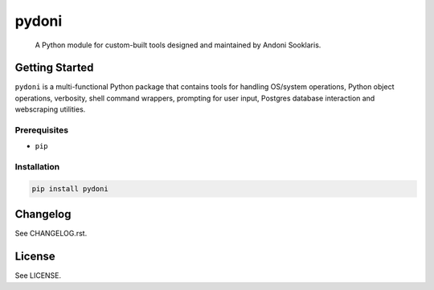 ######
pydoni
######

   A Python module for custom-built tools designed and maintained by Andoni Sooklaris.

Getting Started
===============

``pydoni`` is a multi-functional Python package that contains tools for handling OS/system operations, Python object operations, verbosity, shell command wrappers, prompting for user input, Postgres database interaction and webscraping utilities.

Prerequisites
-------------

* ``pip``

Installation
------------

.. code-block:: bash

   pip install pydoni

Changelog
=========

See CHANGELOG.rst.

License
=======

See LICENSE.

.. raw:: html

   <div style="display: flex; justify-content: center;">
     <img src="img/logo.png" style="width: 300px; height: 300px;" />
   </div>
